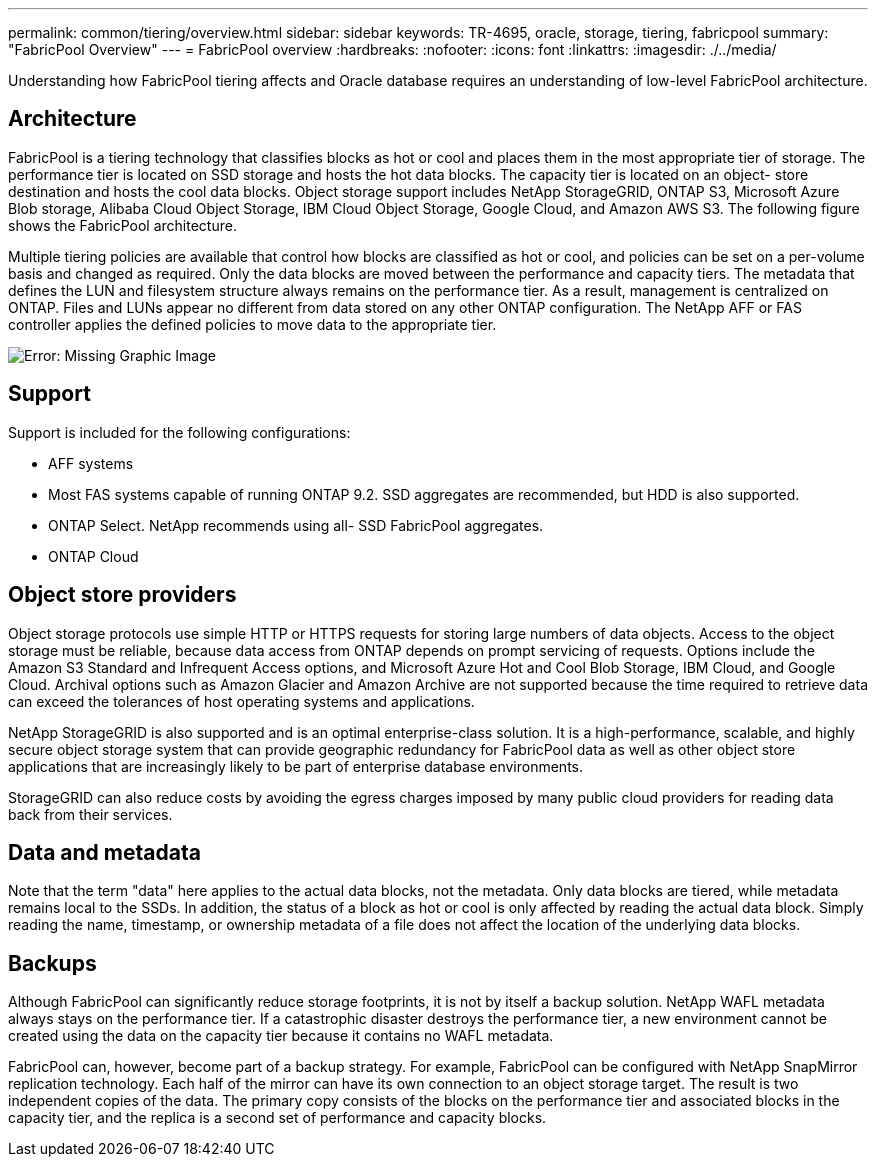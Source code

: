 ---
permalink: common/tiering/overview.html
sidebar: sidebar
keywords: TR-4695, oracle, storage, tiering, fabricpool
summary: "FabricPool Overview"
---
= FabricPool overview
:hardbreaks:
:nofooter:
:icons: font
:linkattrs:
:imagesdir: ./../media/

[.lead]
Understanding how FabricPool tiering affects and Oracle database requires an understanding of low-level FabricPool architecture.

== Architecture

FabricPool is a tiering technology that classifies blocks as hot or cool and places them in the most appropriate tier of storage. The performance tier is located on SSD storage and hosts the hot data blocks. The capacity tier is located on an object- store destination and hosts the cool data blocks. Object storage support includes NetApp StorageGRID, ONTAP S3, Microsoft Azure Blob storage, Alibaba Cloud Object Storage, IBM Cloud Object Storage, Google Cloud, and Amazon AWS S3. The following figure shows the FabricPool architecture.

Multiple tiering policies are available that control how blocks are classified as hot or cool, and policies can be set on a per-volume basis and changed as required. Only the data blocks are moved between the performance and capacity tiers. The metadata that defines the LUN and filesystem structure always remains on the performance tier. As a result, management is centralized on ONTAP. Files and LUNs appear no different from data stored on any other ONTAP configuration. The NetApp AFF or FAS controller applies the defined policies to move data to the appropriate tier.

image:oracle-fp_image1.png[Error: Missing Graphic Image]

== Support

Support is included for the following configurations:

* AFF systems
* Most FAS systems capable of running ONTAP 9.2. SSD aggregates are recommended, but HDD is also supported.
* ONTAP Select. NetApp recommends using all- SSD FabricPool aggregates.
* ONTAP Cloud

== Object store providers

Object storage protocols use simple HTTP or HTTPS requests for storing large numbers of data objects. Access to the object storage must be reliable, because data access from ONTAP depends on prompt servicing of requests. Options include the Amazon S3 Standard and Infrequent Access options, and Microsoft Azure Hot and Cool Blob Storage, IBM Cloud, and Google Cloud. Archival options such as Amazon Glacier and Amazon Archive are not supported because the time required to retrieve data can exceed the tolerances of host operating systems and applications.

NetApp StorageGRID is also supported and is an optimal enterprise-class solution. It is a high-performance, scalable, and highly secure object storage system that can provide geographic redundancy for FabricPool data as well as other object store applications that are increasingly likely to be part of enterprise database environments.

StorageGRID can also reduce costs by avoiding the egress charges imposed by many public cloud providers for reading data back from their services.

== Data and metadata

Note that the term "data" here applies to the actual data blocks, not the metadata. Only data blocks are tiered, while metadata remains local to the SSDs. In addition, the status of a block as hot or cool is only affected by reading the actual data block. Simply reading the name, timestamp, or ownership metadata of a file does not affect the location of the underlying data blocks.

== Backups

Although FabricPool can significantly reduce storage footprints, it is not by itself a backup solution. NetApp WAFL metadata always stays on the performance tier. If a catastrophic disaster destroys the performance tier, a new environment cannot be created using the data on the capacity tier because it contains no WAFL metadata.

FabricPool can, however, become part of a backup strategy. For example, FabricPool can be configured with NetApp SnapMirror replication technology. Each half of the mirror can have its own connection to an object storage target. The result is two independent copies of the data. The primary copy consists of the blocks on the performance tier and associated blocks in the capacity tier, and the replica is a second set of performance and capacity blocks.
